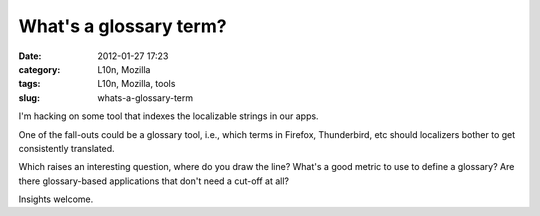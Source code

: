 What's a glossary term?
#######################
:date: 2012-01-27 17:23
:category: L10n, Mozilla
:tags: L10n, Mozilla, tools
:slug: whats-a-glossary-term

I'm hacking on some tool that indexes the localizable strings in our apps.

One of the fall-outs could be a glossary tool, i.e., which terms in Firefox, Thunderbird, etc should localizers bother to get consistently translated.

Which raises an interesting question, where do you draw the line? What's a good metric to use to define a glossary? Are there glossary-based applications that don't need a cut-off at all?

Insights welcome.
